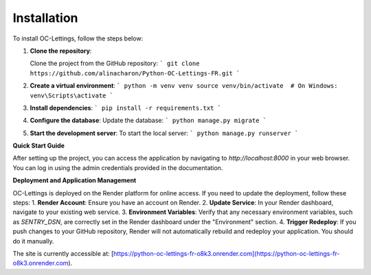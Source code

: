 Installation
============
To install OC-Lettings, follow the steps below:

1. **Clone the repository**:

   Clone the project from the GitHub repository:
   ```
   git clone https://github.com/alinacharon/Python-OC-Lettings-FR.git
   ```

2. **Create a virtual environment**:
   ```
   python -m venv venv
   source venv/bin/activate  # On Windows: venv\Scripts\activate
   ```

3. **Install dependencies**:
   ```
   pip install -r requirements.txt
   ```

4. **Configure the database**:
   Update the database:
   ```
   python manage.py migrate
   ```

5. **Start the development server**:
   To start the local server:
   ```
   python manage.py runserver
   ```

**Quick Start Guide**

After setting up the project, you can access the application by navigating to `http://localhost:8000` in your web browser. You can log in using the admin credentials provided in the documentation.

**Deployment and Application Management**

OC-Lettings is deployed on the Render platform for online access. If you need to update the deployment, follow these steps: 
1. **Render Account**: Ensure you have an account on Render.
2. **Update Service**: In your Render dashboard, navigate to your existing web service.
3. **Environment Variables**: Verify that any necessary environment variables, such as `SENTRY_DSN`, are correctly set in the Render dashboard under the "Environment" section.
4. **Trigger Redeploy**: If you push changes to your GitHub repository, Render will not automatically rebuild and redeploy your application. You should do it manually.

The site is currently accessible at: [https://python-oc-lettings-fr-o8k3.onrender.com](https://python-oc-lettings-fr-o8k3.onrender.com).